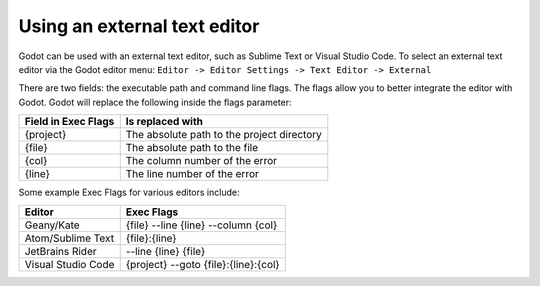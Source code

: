 .. _doc_external_editor:

Using an external text editor
==============================

Godot can be used with an external text editor, such as Sublime Text or Visual Studio Code. To select an external text editor via the Godot editor menu:
``Editor -> Editor Settings -> Text Editor -> External``

.. image:: img/editor_settings.png

There are two fields: the executable path and command line flags. The flags
allow you to better integrate the editor with Godot. Godot will replace the
following inside the flags parameter:

+---------------------+-----------------------------------------------------+
| Field in Exec Flags | Is replaced with                                    |
+=====================+=====================================================+
| {project}           | The absolute path to the project directory          |
+---------------------+-----------------------------------------------------+
| {file}              | The absolute path to the file                       |
+---------------------+-----------------------------------------------------+
| {col}               | The column number of the error                      |
+---------------------+-----------------------------------------------------+
| {line}              | The line number of the error                        |
+---------------------+-----------------------------------------------------+

Some example Exec Flags for various editors include:

+---------------------+-----------------------------------------------------+
| Editor              | Exec Flags                                          |
+=====================+=====================================================+
| Geany/Kate          | {file} -\-line {line} -\-column {col}               |
+---------------------+-----------------------------------------------------+
| Atom/Sublime Text   | {file}:{line}                                       |
+---------------------+-----------------------------------------------------+
| JetBrains Rider     | -\-line {line} {file}                               |
+---------------------+-----------------------------------------------------+
| Visual Studio Code  | {project} -\-goto {file}:{line}:{col}               |
+---------------------+-----------------------------------------------------+
